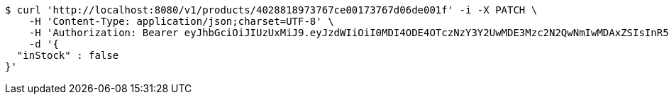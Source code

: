 [source,bash]
----
$ curl 'http://localhost:8080/v1/products/4028818973767ce00173767d06de001f' -i -X PATCH \
    -H 'Content-Type: application/json;charset=UTF-8' \
    -H 'Authorization: Bearer eyJhbGciOiJIUzUxMiJ9.eyJzdWIiOiI0MDI4ODE4OTczNzY3Y2UwMDE3Mzc2N2QwNmIwMDAxZSIsInR5cGUiOiJBQ0NFU1MiLCJleHAiOjE1OTU0MjE2NzIsImlhdCI6MTU5NTQyMDc3MiwiZW1haWwiOiJFbWFpbC10ZXN0QHRlc3QuY29tIn0.OmPdpXiIgCg3Avn1pXJ9AwE7MvvwSCHw7doaxHbB-ZeBtDgMx8McjmiqARZuEo9XwZjjv-Kdu26-eRy-MwlMFw' \
    -d '{
  "inStock" : false
}'
----